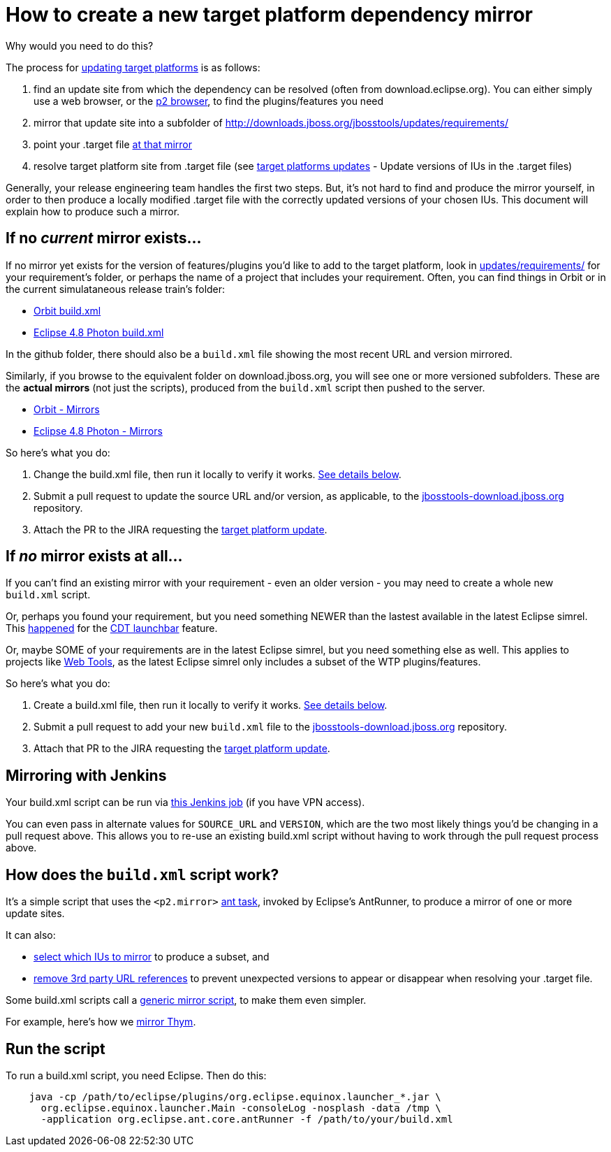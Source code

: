 = How to create a new target platform dependency mirror

Why would you need to do this?

The process for link:target_platforms_updates.adoc[updating target platforms] is as follows:

1. find an update site from which the dependency can be resolved (often from download.eclipse.org). You can either simply use a web browser, or the https://github.com/nickboldt/p2-browser[p2 browser], to find the plugins/features you need

2. mirror that update site into a subfolder of http://downloads.jboss.org/jbosstools/updates/requirements/

3. point your .target file https://github.com/jbosstools/jbosstools-target-platforms/blob/4.80.x/jbosstools/multiple/jbosstools-multiple.target[at that mirror]

4. resolve target platform site from .target file (see link:target_platforms_updates.adoc#update-versions-of-ius-in-the-target-files[target platforms updates] - Update versions of IUs in the .target files)

Generally, your release engineering team handles the first two steps. But, it's not hard to find and produce the mirror yourself, in order to then produce a locally modified .target file with the correctly updated versions of your chosen IUs. This document will explain how to produce such a mirror.


== If no *_current_* mirror exists...

If no mirror yet exists for the version of features/plugins you'd like to add to the target platform, look in https://github.com/jbosstools/jbosstools-download.jboss.org/tree/master/jbosstools/updates/requirements[updates/requirements/] for your requirement's folder, or perhaps the name of a project that includes your requirement. Often, you can find things in Orbit or in the current simulataneous release train's folder:

* https://github.com/jbosstools/jbosstools-download.jboss.org/tree/master/jbosstools/updates/requirements/orbit/build.xml[Orbit build.xml]
* https://github.com/jbosstools/jbosstools-download.jboss.org/tree/master/jbosstools/updates/requirements/photon/build.xml[Eclipse 4.8 Photon build.xml]

In the github folder, there should also be a `build.xml` file showing the most recent URL and version mirrored.

Similarly, if you browse to the equivalent folder on download.jboss.org, you will see one or more versioned subfolders. These are the *actual mirrors* (not just the scripts), produced from the `build.xml` script then pushed to the server.

* http://download.jboss.org/jbosstools/updates/requirements/orbit/[Orbit - Mirrors]
* http://download.jboss.org/jbosstools/updates/requirements/photon/[Eclipse 4.8 Photon - Mirrors]

So here's what you do:

1. Change the build.xml file, then run it locally to verify it works. <<run-the-script,See details below>>.

2. Submit a pull request to update the source URL and/or version, as applicable, to the http://github.com/jbosstools/jbosstools-download.jboss.org[jbosstools-download.jboss.org] repository.

3. Attach the PR to the JIRA requesting the link:target_platforms_updates.adoc[target platform update].


== If *_no_* mirror exists at all...

If you can't find an existing mirror with your requirement - even an older version - you may need to create a whole new `build.xml` script.

Or, perhaps you found your requirement, but you need something NEWER than the lastest available in the latest Eclipse simrel. This https://github.com/jbosstools/jbosstools-target-platforms/commit/74e4db8b13eb03539c61cc6f8f92e5aa7842c4fb[happened] for the https://github.com/jbosstools/jbosstools-download.jboss.org/blob/master/jbosstools/updates/requirements/launchbar[CDT launchbar] feature.

Or, maybe SOME of your requirements are in the latest Eclipse simrel, but you need something else as well. This applies to projects like https://github.com/jbosstools/jbosstools-download.jboss.org/blob/master/jbosstools/updates/requirements/webtools/build.xml[Web Tools], as the latest Eclipse simrel only includes a subset of the WTP plugins/features.

So here's what you do:

1. Create a build.xml file, then run it locally to verify it works. <<run-the-script,See details below>>.

2. Submit a pull request to add your new `build.xml` file to the http://github.com/jbosstools/jbosstools-download.jboss.org[jbosstools-download.jboss.org] repository.

3. Attach that PR to the JIRA requesting the link:target_platforms_updates.adoc[target platform update].


== Mirroring with Jenkins

Your build.xml script can be run via https://dev-platform-jenkins.rhev-ci-vms.eng.rdu2.redhat.com/job/jbosstoolstargetplatformrequirements-mirror-matrix/configure[this Jenkins job] (if you have VPN access).

You can even pass in alternate values for `SOURCE_URL` and `VERSION`, which are the two most likely things you'd be changing in a pull request above. This allows you to re-use an existing build.xml script without having to work through the pull request process above.


== How does the `build.xml` script work?

It's a simple script that uses the `<p2.mirror>` https://wiki.eclipse.org/Equinox/p2/Ant_Tasks#Mirror_Task[ant task], invoked by Eclipse's AntRunner, to produce a mirror of one or more update sites.

It can also:

* https://github.com/jbosstools/jbosstools-download.jboss.org/blob/master/jbosstools/updates/requirements/birt/build.xml#L29-L33[select which IUs to mirror] to produce a subset, and
* https://github.com/jbosstools/jbosstools-download.jboss.org/blob/master/jbosstools/updates/requirements/remove.references.xml[remove 3rd party URL references] to prevent unexpected versions to appear or disappear when resolving your .target file.

Some build.xml scripts call a https://github.com/jbosstools/jbosstools-download.jboss.org/blob/master/jbosstools/updates/requirements/generic/build.xml[generic mirror script], to make them even simpler.

For example, here's how we https://github.com/jbosstools/jbosstools-download.jboss.org/blob/master/jbosstools/updates/requirements/thym/build.xml[mirror Thym].


== Run the script

To run a build.xml script, you need Eclipse. Then do this:

```bash
    java -cp /path/to/eclipse/plugins/org.eclipse.equinox.launcher_*.jar \
      org.eclipse.equinox.launcher.Main -consoleLog -nosplash -data /tmp \
      -application org.eclipse.ant.core.antRunner -f /path/to/your/build.xml
```
